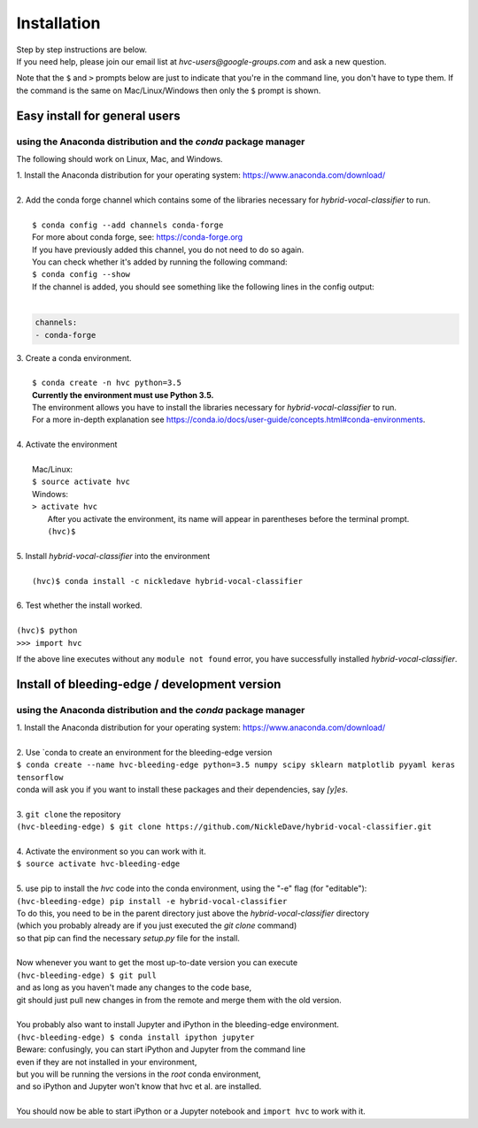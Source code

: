 .. _install:

============
Installation
============

| Step by step instructions are below.
| If you need help, please join our email list at `hvc-users@google-groups.com` and ask a new question.

Note that the ``$`` and ``>`` prompts below are just to indicate that you're in the command line,
you don't have to type them. If the command is the same on Mac/Linux/Windows then only the ``$``
prompt is shown.

Easy install for general users
------------------------------
using the Anaconda distribution and the `conda` package manager
~~~~~~~~~~~~~~~~~~~~~~~~~~~~~~~~~~~~~~~~~~~~~~~~~~~~~~~~~~~~~~~
The following should work on Linux, Mac, and Windows.

| 1. Install the Anaconda distribution for your operating system: https://www.anaconda.com/download/
|
| 2. Add the conda forge channel which contains some of the libraries necessary for *hybrid-vocal-classifier* to run.
|
|  ``$ conda config --add channels conda-forge``
|  For more about conda forge, see: https://conda-forge.org
|  If you have previously added this channel, you do not need to do so again.
|  You can check whether it's added by running the following command:
|  ``$ conda config --show``
|  If the channel is added, you should see something like the following lines in the config output:
|
.. code-block:: console

   channels:
   - conda-forge

| 3. Create a conda environment.
|
|  ``$ conda create -n hvc python=3.5``
|  **Currently the environment must use Python 3.5.**
|  The environment allows you have to install the libraries necessary for *hybrid-vocal-classifier* to run.
|  For a more in-depth explanation see https://conda.io/docs/user-guide/concepts.html#conda-environments.
| 
| 4. Activate the environment
| 
|  Mac/Linux:
|  ``$ source activate hvc``
|  Windows:
|  ``> activate hvc``
|   After you activate the environment, its name will appear in parentheses before the terminal prompt.
|   ``(hvc)$``
|
| 5. Install *hybrid-vocal-classifier* into the environment
|
|  ``(hvc)$ conda install -c nickledave hybrid-vocal-classifier``
|
| 6. Test whether the install worked.
|
| ``(hvc)$ python``
| ``>>> import hvc``

If the above line executes without any ``module not found`` error,
you have successfully installed *hybrid-vocal-classifier*.

Install of bleeding-edge / development version
----------------------------------------------
using the Anaconda distribution and the `conda` package manager
~~~~~~~~~~~~~~~~~~~~~~~~~~~~~~~~~~~~~~~~~~~~~~~~~~~~~~~~~~~~~~~

| 1. Install the Anaconda distribution for your operating system: https://www.anaconda.com/download/
| 
| 2. Use `conda to create an environment for the bleeding-edge version
| ``$ conda create --name hvc-bleeding-edge python=3.5 numpy scipy sklearn matplotlib pyyaml keras tensorflow``
| conda will ask you if you want to install these packages and their dependencies, say `[y]es`.
|
| 3. ``git clone`` the repository
| ``(hvc-bleeding-edge) $ git clone https://github.com/NickleDave/hybrid-vocal-classifier.git``
|
| 4. Activate the environment so you can work with it.
| ``$ source activate hvc-bleeding-edge``
|
| 5. use pip to install the `hvc` code into the conda environment, using the "-e" flag (for "editable"):
| ``(hvc-bleeding-edge) pip install -e hybrid-vocal-classifier``
| To do this, you need to be in the parent directory just above the `hybrid-vocal-classifier` directory
| (which you probably already are if you just executed the `git clone` command)
| so that pip can find the necessary `setup.py` file for the install.
|
| Now whenever you want to get the most up-to-date version you can execute
| ``(hvc-bleeding-edge) $ git pull``
| and as long as you haven't made any changes to the code base,
| git should just pull new changes in from the remote and merge them with the old version.
|
| You probably also want to install Jupyter and iPython in the bleeding-edge environment.
| ``(hvc-bleeding-edge) $ conda install ipython jupyter``
| Beware: confusingly, you can start iPython and Jupyter from the command line
| even if they are not installed in your environment,
| but you will be running the versions in the `root` conda environment,
| and so iPython and Jupyter won't know that hvc et al. are installed.
|
| You should now be able to start iPython or a Jupyter notebook and ``import hvc`` to work with it.
